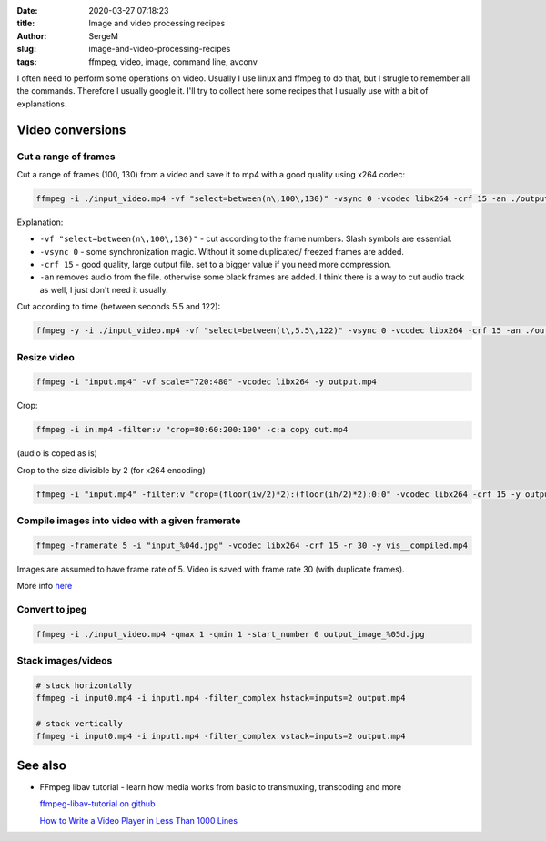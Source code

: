 :date: 2020-03-27 07:18:23

:title: Image and video processing recipes

:author: SergeM

:slug: image-and-video-processing-recipes

:tags: ffmpeg, video, image, command line, avconv


I often need to perform some operations on video. Usually I use linux and ffmpeg to do that, but I strugle to remember all the commands.
Therefore I usually google it. I'll try to collect here some recipes that I usually use with a bit of explanations.

Video conversions
==========================

Cut a range of frames
---------------------------

Cut a range of frames (100, 130) from a video and save it to mp4 with a good quality using x264 codec:

.. code-block:: sh

  ffmpeg -i ./input_video.mp4 -vf "select=between(n\,100\,130)" -vsync 0 -vcodec libx264 -crf 15 -an ./output.mp4


Explanation:

* ``-vf "select=between(n\,100\,130)"`` - cut according to the frame numbers. Slash symbols are essential.

* ``-vsync 0`` - some synchronization magic. Without it some duplicated/ freezed frames are added.

* ``-crf 15`` - good quality, large output file. set to a bigger value if you need more compression.

* ``-an`` removes audio from the file. otherwise some black frames are added. I think there is a way to cut audio track as well, I just don't need it usually.



Cut according to time (between seconds 5.5 and 122):

.. code-block:: sh

    ffmpeg -y -i ./input_video.mp4 -vf "select=between(t\,5.5\,122)" -vsync 0 -vcodec libx264 -crf 15 -an ./output.mp4


Resize video
----------------------------


.. code-block:: sh

    ffmpeg -i "input.mp4" -vf scale="720:480" -vcodec libx264 -y output.mp4


Crop:

.. code-block:: sh

    ffmpeg -i in.mp4 -filter:v "crop=80:60:200:100" -c:a copy out.mp4

(audio is coped as is)


Crop to the size divisible by 2 (for x264 encoding)

.. code-block:: sh

    ffmpeg -i "input.mp4" -filter:v "crop=(floor(iw/2)*2):(floor(ih/2)*2):0:0" -vcodec libx264 -crf 15 -y output.mp4

Compile images into video with a given framerate
------------------------------------------------------



.. code-block:: sh

    ffmpeg -framerate 5 -i "input_%04d.jpg" -vcodec libx264 -crf 15 -r 30 -y vis__compiled.mp4

Images are assumed to have frame rate of 5.
Video is saved with frame rate 30 (with duplicate frames).

More info `here <https://trac.ffmpeg.org/wiki/How%20to%20speed%20up%20/%20slow%20down%20a%20video>`_



Convert to jpeg
---------------------------

.. code-block:: sh

    ffmpeg -i ./input_video.mp4 -qmax 1 -qmin 1 -start_number 0 output_image_%05d.jpg


Stack images/videos
--------------------------------------------------

.. code-block:: sh

  # stack horizontally
  ffmpeg -i input0.mp4 -i input1.mp4 -filter_complex hstack=inputs=2 output.mp4

  # stack vertically
  ffmpeg -i input0.mp4 -i input1.mp4 -filter_complex vstack=inputs=2 output.mp4





See also
==============================

* FFmpeg libav tutorial - learn how media works from basic to transmuxing, transcoding and more

  `ffmpeg-libav-tutorial  on github <https://github.com/leandromoreira/ffmpeg-libav-tutorial>`_

  `How to Write a Video Player in Less Than 1000 Lines <http://dranger.com/ffmpeg/>`_


